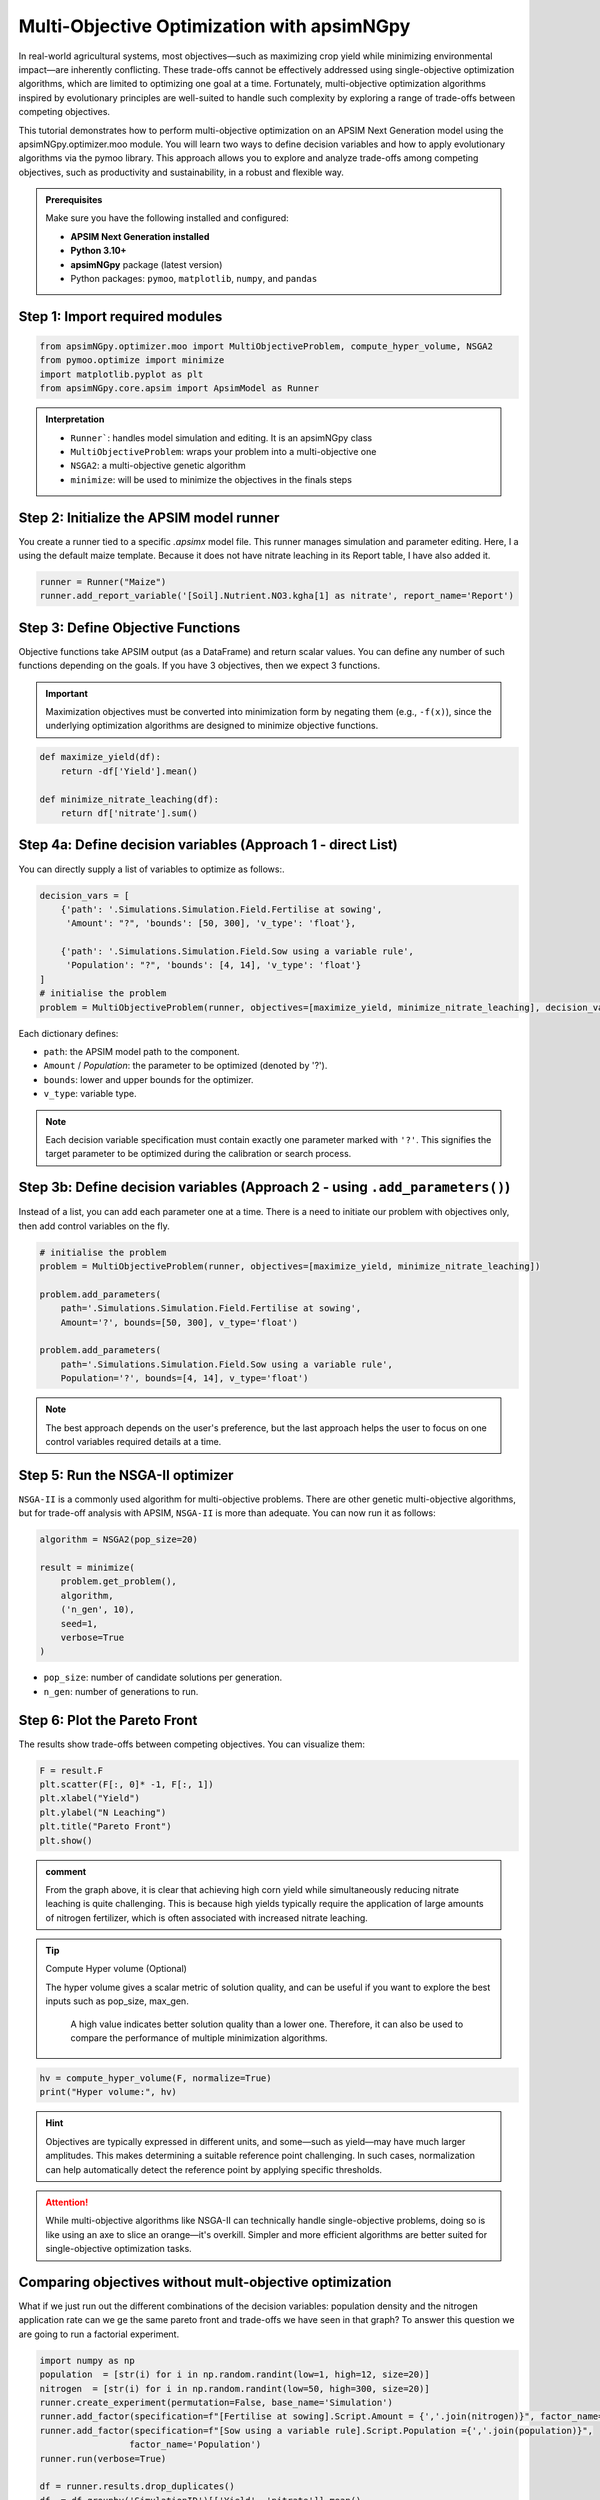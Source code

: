 Multi-Objective Optimization with apsimNGpy
============================================

In real-world agricultural systems, most objectives—such as maximizing crop yield while minimizing environmental impact—are inherently conflicting. These trade-offs cannot be effectively addressed using single-objective optimization algorithms, which are limited to optimizing one goal at a time. Fortunately, multi-objective optimization algorithms inspired by evolutionary principles are well-suited to handle such complexity by exploring a range of trade-offs between competing objectives.

This tutorial demonstrates how to perform multi-objective optimization on an APSIM Next Generation model using the apsimNGpy.optimizer.moo module. You will learn two ways to define decision variables and how to apply evolutionary algorithms via the pymoo library. This approach allows you to explore and analyze trade-offs among competing objectives, such as productivity and sustainability, in a robust and flexible way.


.. admonition:: Prerequisites

    Make sure you have the following installed and configured:

    * **APSIM Next Generation installed**

    * **Python 3.10+**

    * **apsimNGpy** package (latest version)

    * Python packages: ``pymoo``, ``matplotlib``, ``numpy``, and ``pandas``

Step 1: Import required modules
^^^^^^^^^^^^^^^^^^^^^^^^^^^^^^^

.. code-block:: python

    from apsimNGpy.optimizer.moo import MultiObjectiveProblem, compute_hyper_volume, NSGA2
    from pymoo.optimize import minimize
    import matplotlib.pyplot as plt
    from apsimNGpy.core.apsim import ApsimModel as Runner

.. admonition:: Interpretation

    * ``Runner```: handles model simulation and editing. It is an apsimNGpy class
    * ``MultiObjectiveProblem``: wraps your problem into a multi-objective one
    * ``NSGA2``: a multi-objective genetic algorithm
    * ``minimize``: will be used to minimize the objectives in the finals steps

Step 2: Initialize the APSIM model runner
^^^^^^^^^^^^^^^^^^^^^^^^^^^^^^^^^^^^^^^^^

You create a runner tied to a specific `.apsimx` model file. This runner manages simulation and parameter editing.
Here, I a using the default maize template. Because it does not have nitrate leaching in its Report table, I have also added it.

.. code-block:: python

    runner = Runner("Maize")
    runner.add_report_variable('[Soil].Nutrient.NO3.kgha[1] as nitrate', report_name='Report')


Step 3: Define Objective Functions
^^^^^^^^^^^^^^^^^^^^^^^^^^^^^^^^^^

Objective functions take APSIM output (as a DataFrame) and return scalar values. You can define any number of such functions depending on the goals.
If you have 3 objectives, then we expect 3 functions.

.. important::

   Maximization objectives must be converted into minimization form by negating them (e.g., ``-f(x)``), since the underlying optimization algorithms are designed to minimize objective functions.


.. code-block:: python

    def maximize_yield(df):
        return -df['Yield'].mean()

    def minimize_nitrate_leaching(df):
        return df['nitrate'].sum()



Step 4a: Define decision variables (Approach 1 - direct List)
^^^^^^^^^^^^^^^^^^^^^^^^^^^^^^^^^^^^^^^^^^^^^^^^^^^^^^^^^^^^^

You can directly supply a list of variables to optimize as follows:.

.. code-block:: python

    decision_vars = [
        {'path': '.Simulations.Simulation.Field.Fertilise at sowing',
         'Amount': "?", 'bounds': [50, 300], 'v_type': 'float'},

        {'path': '.Simulations.Simulation.Field.Sow using a variable rule',
         'Population': "?", 'bounds': [4, 14], 'v_type': 'float'}
    ]
    # initialise the problem
    problem = MultiObjectiveProblem(runner, objectives=[maximize_yield, minimize_nitrate_leaching], decision_vars=decision_vars)


Each dictionary defines:

* ``path``: the APSIM model path to the component.
* ``Amount`` / `Population`: the parameter to be optimized (denoted by '?').
* ``bounds``: lower and upper bounds for the optimizer.
* ``v_type``: variable type.

.. note::

   Each decision variable specification must contain exactly one parameter marked with ``'?'``. This signifies the target parameter to be optimized during the calibration or search process.


Step 3b: Define decision variables (Approach 2 - using ``.add_parameters()``)
^^^^^^^^^^^^^^^^^^^^^^^^^^^^^^^^^^^^^^^^^^^^^^^^^^^^^^^^^^^^^^^^^^^^^^^^^^^^^^

Instead of a list, you can add each parameter one at a time.
There is a need to initiate our problem with objectives only, then add control variables on the fly.

.. code-block:: python

    # initialise the problem
    problem = MultiObjectiveProblem(runner, objectives=[maximize_yield, minimize_nitrate_leaching])

    problem.add_parameters(
        path='.Simulations.Simulation.Field.Fertilise at sowing',
        Amount='?', bounds=[50, 300], v_type='float')

    problem.add_parameters(
        path='.Simulations.Simulation.Field.Sow using a variable rule',
        Population='?', bounds=[4, 14], v_type='float')

.. Note::

    The best approach depends on the user's preference, but the last approach helps the user to focus on one control variables required details at a time.

Step 5: Run the NSGA-II optimizer
^^^^^^^^^^^^^^^^^^^^^^^^^^^^^^^^^^^^^

``NSGA-II`` is a commonly used algorithm for multi-objective problems. There are other genetic multi-objective algorithms, but for trade-off analysis with APSIM,
``NSGA-II`` is more than adequate. You can now run  it as follows:

.. code-block:: python

    algorithm = NSGA2(pop_size=20)

    result = minimize(
        problem.get_problem(),
        algorithm,
        ('n_gen', 10),
        seed=1,
        verbose=True
    )


* ``pop_size``: number of candidate solutions per generation.
* ``n_gen``: number of generations to run.

Step 6: Plot the Pareto Front
^^^^^^^^^^^^^^^^^^^^^^^^^^^^^^^^

The results show trade-offs between competing objectives. You can visualize them:

.. code-block:: python

    F = result.F
    plt.scatter(F[:, 0]* -1, F[:, 1])
    plt.xlabel("Yield")
    plt.ylabel("N Leaching")
    plt.title("Pareto Front")
    plt.show()


.. image:: ../images/yield_nleach.png

.. admonition:: comment

  From the graph above, it is clear that achieving high corn yield while simultaneously reducing nitrate leaching is quite challenging.
  This is because high yields typically require the application of large amounts of nitrogen fertilizer, which is often associated with increased nitrate leaching.


.. tip::

   Compute Hyper volume (Optional)

   The hyper volume gives a scalar metric of solution quality, and can be useful if you want to explore the best inputs such as pop_size, max_gen.

    A high value indicates better solution quality than a lower one. Therefore, it can also be used to compare the performance of multiple minimization algorithms.

.. code-block:: python

    hv = compute_hyper_volume(F, normalize=True)
    print("Hyper volume:", hv)

.. hint::

   Objectives are typically expressed in different units, and some—such as yield—may have much larger amplitudes.
   This makes determining a suitable reference point challenging. In such cases, normalization can help automatically detect the reference point by applying specific thresholds.

.. attention::

    While multi-objective algorithms like NSGA-II can technically handle single-objective problems, doing so is like using an axe to slice an orange—it's overkill. Simpler and more efficient algorithms are better suited for single-objective optimization tasks.

Comparing objectives without mult-objective optimization
^^^^^^^^^^^^^^^^^^^^^^^^^^^^^^^^^^^^^^^^^^^^^

What if we just run out the different combinations of the decision variables: population density and the nitrogen application rate can
we ge the same pareto front and trade-offs we have seen in that graph? To answer this question we are going to run a factorial experiment.


.. code-block:: python

    import numpy as np
    population  = [str(i) for i in np.random.randint(low=1, high=12, size=20)]
    nitrogen  = [str(i) for i in np.random.randint(low=50, high=300, size=20)]
    runner.create_experiment(permutation=False, base_name='Simulation')
    runner.add_factor(specification=f"[Fertilise at sowing].Script.Amount = {','.join(nitrogen)}", factor_name='Nitrogen')
    runner.add_factor(specification=f"[Sow using a variable rule].Script.Population ={','.join(population)}",
                     factor_name='Population')
    runner.run(verbose=True)

    df = runner.results.drop_duplicates()
    df  = df.groupby('SimulationID')[['Yield', 'nitrate']].mean()
    yi = df.Yield
    nitrate  =df.nitrate
    plt.scatter(yi , nitrate)
    plt.xlabel("Yield")
    plt.ylabel("N Leaching")
    plt.title("Trade-offs between yield and nitrate leaching")
    plt.show()

.. image:: ../images/no_nsg2.png

.. admonition:: comment

  From the graph above, it is clear that the pattern is no where close to what we could call a clear pareto front that can demonstrate the trade-offs between different objectives.

